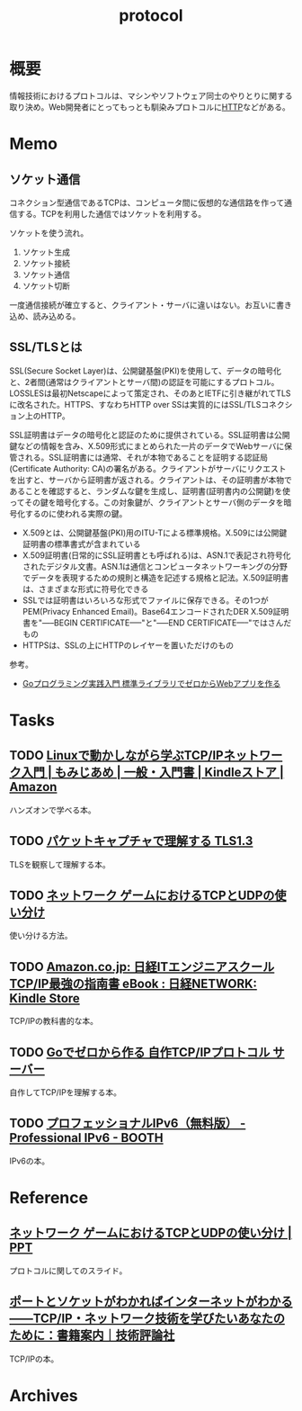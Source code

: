 :PROPERTIES:
:ID:       858e4c6c-e747-48da-840f-160e020b22c0
:mtime:    20241102180355 20241028101410
:ctime:    20230709153923
:END:
#+title: protocol
* 概要
情報技術におけるプロトコルは、マシンやソフトウェア同士のやりとりに関する取り決め。Web開発者にとってもっとも馴染みプロトコルに[[id:bccb3f96-0713-4347-b293-f49d860ce145][HTTP]]などがある。
* Memo
** ソケット通信
:LOGBOOK:
CLOCK: [2023-07-09 Sun 11:17]--[2023-07-09 Sun 11:42] =>  0:25
:END:

コネクション型通信であるTCPは、コンピュータ間に仮想的な通信路を作って通信する。TCPを利用した通信ではソケットを利用する。

ソケットを使う流れ。

1. ソケット生成
2. ソケット接続
3. ソケット通信
4. ソケット切断

一度通信接続が確立すると、クライアント・サーバに違いはない。お互いに書き込め、読み込める。
** SSL/TLSとは
SSL(Secure Socket Layer)は、公開鍵基盤(PKI)を使用して、データの暗号化と、2者間(通常はクライアントとサーバ間)の認証を可能にするプロトコル。LOSSLESは最初Netscapeによって策定され、そのあとIETFに引き継がれてTLSに改名された。HTTPS、すなわちHTTP over SSは実質的にはSSL/TLSコネクション上のHTTP。

SSL証明書はデータの暗号化と認証のために提供されている。SSL証明書は公開鍵などの情報を含み、X.509形式にまとめられた一片のデータでWebサーバに保管される。SSL証明書には通常、それが本物であることを証明する認証局(Certificate Authority: CA)の署名がある。クライアントがサーバにリクエストを出すと、サーバから証明書が返される。クライアントは、その証明書が本物であることを確認すると、ランダムな鍵を生成し、証明書(証明書内の公開鍵)を使ってその鍵を暗号化する。この対象鍵が、クライアントとサーバ側のデータを暗号化するのに使われる実際の鍵。

- X.509とは、公開鍵基盤(PKI)用のITU-Tによる標準規格。X.509には公開鍵証明書の標準書式が含まれている
- X.509証明書(日常的にSSL証明書とも呼ばれる)は、ASN.1で表記され符号化されたデジタル文書。ASN.1は通信とコンピュータネットワーキングの分野でデータを表現するための規則と構造を記述する規格と記法。X.509証明書は、さまざまな形式に符号化できる
- SSLでは証明書はいろいろな形式でファイルに保存できる。その1つがPEM(Privacy Enhanced Email)。Base64エンコードされたDER X.509証明書を"-----BEGIN CERTIFICATE-----"と"-----END CERTIFICATE-----"ではさんだもの
- HTTPSは、SSLの上にHTTPのレイヤーを置いただけのもの

参考。

- [[https://tatsu-zine.com/books/go-web-programming][Goプログラミング実践入門 標準ライブラリでゼロからWebアプリを作る]]
* Tasks
** TODO [[https://www.amazon.co.jp/Linux%E3%81%A7%E5%8B%95%E3%81%8B%E3%81%97%E3%81%AA%E3%81%8C%E3%82%89%E5%AD%A6%E3%81%B6TCP-IP%E3%83%8D%E3%83%83%E3%83%88%E3%83%AF%E3%83%BC%E3%82%AF%E5%85%A5%E9%96%80-%E3%82%82%E3%81%BF%E3%81%98%E3%81%82%E3%82%81-ebook/dp/B085BG8CH5][Linuxで動かしながら学ぶTCP/IPネットワーク入門 | もみじあめ | 一般・入門書 | Kindleストア | Amazon]]
ハンズオンで学べる本。
** TODO [[https://zenn.dev/arailly/books/41061020f0cfaa][パケットキャプチャで理解する TLS1.3]]
TLSを観察して理解する本。
** TODO [[https://www.slideshare.net/yhonjo/tcpudp-81497235][ネットワーク ゲームにおけるTCPとUDPの使い分け]]
使い分ける方法。
** TODO [[https://www.amazon.co.jp/dp/B073VDH5J8/ref=dp-kindle-redirect?_encoding=UTF8&btkr=1][Amazon.co.jp: 日経ITエンジニアスクール TCP/IP最強の指南書 eBook : 日経NETWORK: Kindle Store]]
TCP/IPの教科書的な本。
** TODO [[https://zenn.dev/kawa1214/books/5888c6b3554ffa][Goでゼロから作る 自作TCP/IPプロトコル サーバー]]
自作してTCP/IPを理解する本。
** TODO [[https://booth.pm/ja/items/913273][プロフェッショナルIPv6（無料版） - Professional IPv6 - BOOTH]]
IPv6の本。
* Reference
** [[https://www.slideshare.net/yhonjo/tcpudp-81497235][ネットワーク ゲームにおけるTCPとUDPの使い分け | PPT]]
プロトコルに関してのスライド。
** [[https://gihyo.jp/book/2016/978-4-7741-8570-5][ポートとソケットがわかればインターネットがわかる――TCP/IP・ネットワーク技術を学びたいあなたのために：書籍案内｜技術評論社]]
TCP/IPの本。
* Archives
